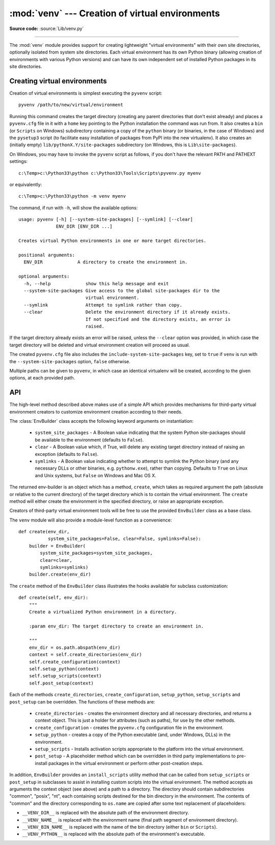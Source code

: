 :mod:`venv` --- Creation of virtual environments
================================================

.. module:: venv
   :synopsis: Creation of virtual environments.
.. moduleauthor:: Vinay Sajip <vinay_sajip@yahoo.co.uk>
.. sectionauthor:: Vinay Sajip <vinay_sajip@yahoo.co.uk>


.. index:: pair: Environments; virtual

.. versionadded:: 3.3

**Source code:** :source:`Lib/venv.py`

--------------

The :mod:`venv` module provides support for creating lightweight
"virtual environments" with their own site directories, optionally
isolated from system site directories.  Each virtual environment has
its own Python binary (allowing creation of environments with various
Python versions) and can have its own independent set of installed
Python packages in its site directories.

Creating virtual environments
-----------------------------

Creation of virtual environments is simplest executing the ``pyvenv``
script::

    pyvenv /path/to/new/virtual/environment

Running this command creates the target directory (creating any parent
directories that don't exist already) and places a ``pyvenv.cfg`` file
in it with a ``home`` key pointing to the Python installation the
command was run from.  It also creates a ``bin`` (or ``Scripts`` on
Windows) subdirectory containing a copy of the ``python`` binary (or
binaries, in the case of Windows) and the ``pysetup3`` script (to
facilitate easy installation of packages from PyPI into the new virtualenv).
It also creates an (initially empty) ``lib/pythonX.Y/site-packages``
subdirectory (on Windows, this is ``Lib\site-packages``).

.. highlight:: none

On Windows, you may have to invoke the ``pyvenv`` script as follows, if you
don't have the relevant PATH and PATHEXT settings::

    c:\Temp>c:\Python33\python c:\Python33\Tools\Scripts\pyvenv.py myenv

or equivalently::

    c:\Temp>c:\Python33\python -m venv myenv

The command, if run with ``-h``, will show the available options::

    usage: pyvenv [-h] [--system-site-packages] [--symlink] [--clear]
                  ENV_DIR [ENV_DIR ...]

    Creates virtual Python environments in one or more target directories.

    positional arguments:
      ENV_DIR             A directory to create the environment in.

    optional arguments:
      -h, --help             show this help message and exit
      --system-site-packages Give access to the global site-packages dir to the
                             virtual environment.
      --symlink              Attempt to symlink rather than copy.
      --clear                Delete the environment directory if it already exists.
                             If not specified and the directory exists, an error is
                             raised.


If the target directory already exists an error will be raised, unless
the ``--clear`` option was provided, in which case the target
directory will be deleted and virtual environment creation will
proceed as usual.

The created ``pyvenv.cfg`` file also includes the
``include-system-site-packages`` key, set to ``true`` if ``venv`` is
run with the ``--system-site-packages`` option, ``false`` otherwise.

Multiple paths can be given to ``pyvenv``, in which case an identical
virtualenv will be created, according to the given options, at each
provided path.


API
---

The high-level method described above makes use of a simple API which provides
mechanisms for third-party virtual environment creators to customize
environment creation according to their needs.

The :class:`EnvBuilder` class accepts the following keyword arguments on
instantiation:

   * ``system_site_packages`` - A Boolean value indicating that the
     system Python site-packages should be available to the
     environment (defaults to ``False``).

   * ``clear`` - A Boolean value which, if True, will delete any
     existing target directory instead of raising an exception
     (defaults to ``False``).

   * ``symlinks`` - A Boolean value indicating whether to attempt
     to symlink the Python binary (and any necessary DLLs or other
     binaries, e.g. ``pythonw.exe``), rather than copying. Defaults to
     ``True`` on Linux and Unix systems, but ``False`` on Windows and
     Mac OS X.

The returned env-builder is an object which has a method, ``create``,
which takes as required argument the path (absolute or relative to the current
directory) of the target directory which is to contain the virtual environment.
The ``create`` method will either create the environment in the specified
directory, or raise an appropriate exception.

Creators of third-party virtual environment tools will be free to use
the provided ``EnvBuilder`` class as a base class.

.. highlight:: python

The ``venv`` module will also provide a module-level function as a
convenience::

    def create(env_dir,
               system_site_packages=False, clear=False, symlinks=False):
        builder = EnvBuilder(
            system_site_packages=system_site_packages,
            clear=clear,
            symlinks=symlinks)
        builder.create(env_dir)

The ``create`` method of the ``EnvBuilder`` class illustrates the
hooks available for subclass customization::

    def create(self, env_dir):
        """
        Create a virtualized Python environment in a directory.

        :param env_dir: The target directory to create an environment in.

        """
        env_dir = os.path.abspath(env_dir)
        context = self.create_directories(env_dir)
        self.create_configuration(context)
        self.setup_python(context)
        self.setup_scripts(context)
        self.post_setup(context)

Each of the methods ``create_directories``, ``create_configuration``,
``setup_python``, ``setup_scripts`` and ``post_setup`` can be
overridden.  The functions of these methods are:

   * ``create_directories`` - creates the environment directory and
     all necessary directories, and returns a context object. This is
     just a holder for attributes (such as paths), for use by the
     other methods.

   * ``create_configuration`` - creates the ``pyvenv.cfg``
     configuration file in the environment.

   * ``setup_python`` - creates a copy of the Python executable (and,
     under Windows, DLLs) in the environment.

   * ``setup_scripts`` - Installs activation scripts appropriate to the
     platform into the virtual environment.

   * ``post_setup`` - A placeholder method which can be overridden
     in third party implementations to pre-install packages in the
     virtual environment or perform other post-creation steps.

In addition, ``EnvBuilder`` provides an ``install_scripts`` utility
method that can be called from ``setup_scripts`` or ``post_setup`` in
subclasses to assist in installing custom scripts into the virtual
environment. The method accepts as arguments the context object (see
above) and a path to a directory. The directory should contain
subdirectories "common", "posix", "nt", each containing scripts
destined for the bin directory in the environment. The contents of
"common" and the directory corresponding to ``os.name`` are copied
after some text replacement of placeholders:

* ``__VENV_DIR__`` is replaced with the absolute path of the
  environment directory.

* ``__VENV_NAME__`` is replaced with the environment name (final path
  segment of environment directory).

* ``__VENV_BIN_NAME__`` is replaced with the name of the bin directory
  (either ``bin`` or ``Scripts``).

* ``__VENV_PYTHON__`` is replaced with the absolute path of the
  environment's executable.
